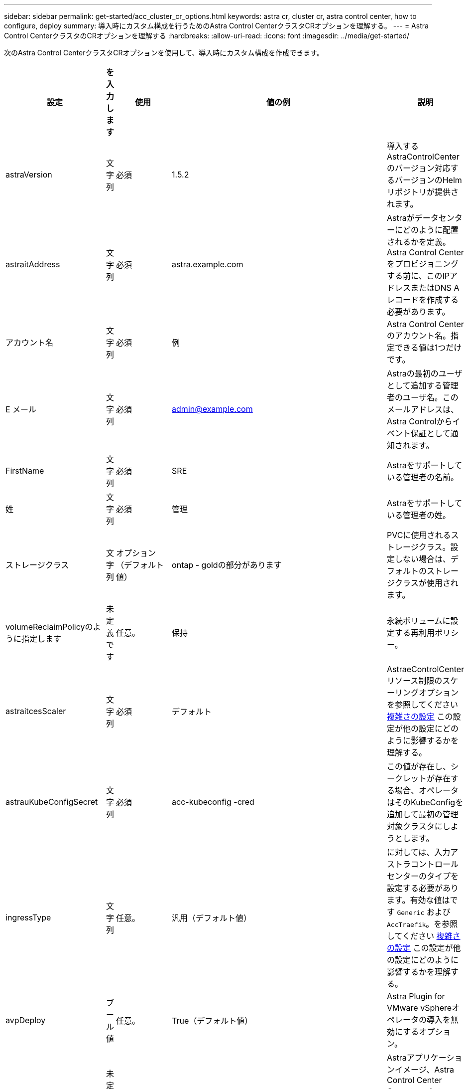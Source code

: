 ---
sidebar: sidebar 
permalink: get-started/acc_cluster_cr_options.html 
keywords: astra cr, cluster cr, astra control center, how to configure, deploy 
summary: 導入時にカスタム構成を行うためのAstra Control CenterクラスタCRオプションを理解する。 
---
= Astra Control CenterクラスタのCRオプションを理解する
:hardbreaks:
:allow-uri-read: 
:icons: font
:imagesdir: ../media/get-started/


次のAstra Control CenterクラスタCRオプションを使用して、導入時にカスタム構成を作成できます。

|===
| 設定 | を入力します | 使用 | 値の例 | 説明 


| astraVersion | 文字列 | 必須 | 1.5.2 | 導入するAstraControlCenterのバージョン対応するバージョンのHelmリポジトリが提供されます。 


| astraitAddress | 文字列 | 必須 | astra.example.com | Astraがデータセンターにどのように配置されるかを定義。Astra Control Centerをプロビジョニングする前に、このIPアドレスまたはDNS Aレコードを作成する必要があります。 


| アカウント名 | 文字列 | 必須 | 例 | Astra Control Centerのアカウント名。指定できる値は1つだけです。 


| E メール | 文字列 | 必須 | admin@example.com | Astraの最初のユーザとして追加する管理者のユーザ名。このメールアドレスは、Astra Controlからイベント保証として通知されます。 


| FirstName | 文字列 | 必須 | SRE | Astraをサポートしている管理者の名前。 


| 姓 | 文字列 | 必須 | 管理 | Astraをサポートしている管理者の姓。 


| ストレージクラス | 文字列 | オプション（デフォルト値） | ontap - goldの部分があります | PVCに使用されるストレージクラス。設定しない場合は、デフォルトのストレージクラスが使用されます。 


| volumeReclaimPolicyのように指定します | 未定義です | 任意。 | 保持 | 永続ボリュームに設定する再利用ポリシー。 


| astraitcesScaler | 文字列 | 必須 | デフォルト | AstraeControlCenterリソース制限のスケーリングオプションを参照してください <<構成の組み合わせと非互換性,複雑さの設定>> この設定が他の設定にどのように影響するかを理解する。 


| astrauKubeConfigSecret | 文字列 | 必須 | acc-kubeconfig -cred | この値が存在し、シークレットが存在する場合、オペレータはそのKubeConfigを追加して最初の管理対象クラスタにしようとします。 


| ingressType | 文字列 | 任意。 | 汎用（デフォルト値） | に対しては、入力アストラコントロールセンターのタイプを設定する必要があります。有効な値はです `Generic` および `AccTraefik`。を参照してください <<構成の組み合わせと非互換性,複雑さの設定>> この設定が他の設定にどのように影響するかを理解する。 


| avpDeploy | ブール値 | 任意。 | True（デフォルト値） | Astra Plugin for VMware vSphereオペレータの導入を無効にするオプション。 


| imageRegistryのこと | 未定義です | 任意。 |  | Astraアプリケーションイメージ、Astra Control Center Operator、Astra Control Center Helmリポジトリをホストするコンテナイメージレジストリ。 


| imageRegistry.name | 文字列 | imageRegistryを使用している場合は必須です | example.registry.com/astra | イメージレジストリの名前。protocolではプレフィックスを指定しないでください。 


| imageRegistry.secret | 文字列 | imageRegistryを使用している場合は必須です | Astra - registry-cred | イメージレジストリでの認証に使用するKubernetesシークレットの名前。 


| AutoSupport | 未定義です | 必須 |  | ネットアップのプロアクティブサポートアプリケーションであるNetApp Active IQ への参加ステータスを示します。インターネット接続が必要（ポート442）、すべてのサポートデータが匿名化されます。 


| AutoSupportに登録しました | ブール値 | オプションですが、どちらかを選択してください `enrolled` または `url` フィールドを選択する必要があります | false（デフォルト値） | 登録済みの場合、匿名のデータをネットアップに送信するかどうかをサポート目的で指定します。デフォルトの選択はです `false` およびは、サポートデータがネットアップに送信されないことを示します。 


| autosupport.urlに設定しました | 文字列 | オプションですが、どちらかを選択してください `enrolled` または `url` フィールドを選択する必要があります | https://support.netapp.com/asupprod/post/1.0/postAsup[] | URLは匿名データの送信先を決定します。 


| CRD | 未定義です | 未定義です |  | Astra Control CenterでのCRDの処理方法に関するオプション。 


| CRDs .externalTraefik | ブール値 | 任意。 | true（デフォルト値） | デフォルトでは、Astra Control Centerは必要なTraefik CRDをインストールします。SSDはクラスタ全体のオブジェクトであり、クラスタの他の部分に影響を与える可能性があります。このフラグを使用すると、これらのCRDがAstra Control Centerの外部にあるクラスタ管理者によってインストールおよび管理されることをAstra Control Centerに伝えることができます。 


| CRD.externalCertManagerの略 | ブール値 | 任意。 | true（デフォルト値） | デフォルトでは、Astra Control Centerは必要な証明書マネージャのCRDをインストールします。SSDはクラスタ全体のオブジェクトであり、クラスタの他の部分に影響を与える可能性があります。このフラグを使用すると、これらのCRDがAstra Control Centerの外部にあるクラスタ管理者によってインストールおよび管理されることをAstra Control Centerに伝えることができます。 


| CRDs .shouldUpgrade | ブール値 | 任意。 | 未定義です | Astra Control Centerのアップグレード時にCRDをアップグレードするかどうかを決定します。 


| MTLS |  |  |  | Astra Control Centerが、クラスタ内のMTLSにサービスを提供する方法のオプション。を参照してください <<構成の組み合わせと非互換性,複雑さの設定>> この設定が他の設定にどのように影響するかを理解する 


| MTLS.ENABLED | ブール値 | 任意。 | true（デフォルト値） | デフォルトでは、Astra Control CenterはMTLSを使用してサービス間通信を行います。サービスメッシュを使用してサービス間通信を暗号化する場合は、このオプションを無効にする必要があります。 


| MTLS.certDurationを参照してください | 文字列 | 任意。 | 2140h（この値はデフォルトの期間） | サービスTLS証明書を発行する際に証明書の有効期限として使用する時間（時間）。この設定は、でのみ機能します `mtls.enabled` がに設定されます `true`。 
|===


== 構成の組み合わせと非互換性

一部のAstra Control CenterクラスタCR設定は、Astra Control Centerのインストール方法に大きく影響し、他の設定と競合する可能性があります。ここでは、重要な設定と、互換性のない組み合わせを避ける方法について説明します。



=== astraitcesScaler

デフォルトでは、Astra Control CenterはAstra内のほとんどのコンポーネントに対してリソース要求を設定して展開します。この構成により、アプリケーションの負荷と拡張性が高い環境では、Astra Control Centerソフトウェアスタックのパフォーマンスが向上します。

ただし、小規模な開発またはテストクラスタを使用するシナリオでは、CRフィールドを使用します `AstraResourcesScalar` に設定できます `Off`。これにより、リソース要求が無効になり、小規模なクラスタへの導入が可能になります。



=== ingressType

ingressTypeには、次の2つの有効な値があります。

* 汎用（Generic）
* AccTraefik社


.汎用（デフォルト）
いつ `ingressType` がに設定されます `Generic`、Astra Controlは入力リソースをインストールしません。ユーザは、ネットワーク経由でトラフィックを保護し、Kubernetesクラスタで実行されているアプリケーションにルーティングする共通の方法を持っており、ここでも同じメカニズムを使用することを前提としています。ユーザがトラフィックをAstra Controlにルーティングするために入力を作成した場合、入力はポート80の内部traefikサービスを指す必要があります。ここでは、Generic ingressType設定で動作するNginx入力リソースの例を示します。

[listing]
----
apiVersion: networking.k8s.io/v1
kind: Ingress
metadata:
  name: netapp-acc-ingress
  namespace: [netapp-acc or custom namespace]
spec:
  ingressClassName: [class name for nginx controller]
  tls:
  - hosts:
    - <ACC address>
    secretName: [tls secret name]
  rules:
  - host: <ACC addess>
    http:
      paths:
        - path:
          backend:
            service:
              name: traefik
              port:
                number: 80
          pathType: ImplementationSpecific
----

WARNING: CRのMTLS.ENABLED設定を使用してMTLSが無効になっている場合は、を使用する必要があります `ingressType: Generic`。

.AccTraefik社
いつ `ingressType` がに設定されます `AccTraefik`Astra Control Centerは、TraefikゲートウェイをKubernetes LoadBalancerタイプのサービスとして導入します。ユーザーは、Astra Control Centerで外部IPを取得するために、外部ロードバランサ(MetalLBなど)を提供する必要があります。



=== MTLS

CRで使用される設定により、アプリケーション内通信のセキュリティが確保されます。ユーザーがサービスメッシュを使用するかどうかを事前に把握することは非常に重要です。

* `enabled=true`:この設定を有効にすると、Astraは、アプリケーション内のすべてのトラフィックを保護する内部サービス間通信ネットワークを展開します。



WARNING: この設定がである間は、サービスメッシュのAstra Control Centerをカバーしないでください `true`。

* `enabled=false`:この設定を無効にすると、Astra Control Centerは内部トラフィックを保護しません。また、Astraのネームスペースをサービスメッシュで個別に保護する必要があります。



WARNING: CRのMTLS.ENABLED設定を使用してMTLSが無効になっている場合は、を使用する必要があります `ingressType: Generic`。


WARNING: サービスメッシュを使用せず、この設定を無効にすると、内部通信は安全ではなくなります。
